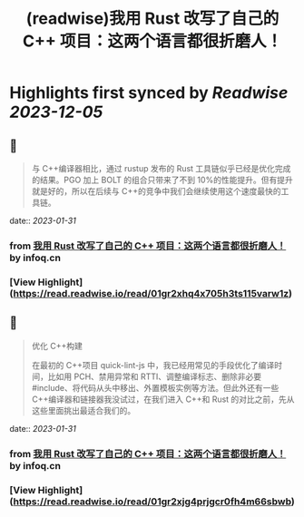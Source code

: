:PROPERTIES:
:title: (readwise)我用 Rust 改写了自己的 C++ 项目：这两个语言都很折磨人！
:END:

:PROPERTIES:
:author: [[infoq.cn]]
:full-title: "我用 Rust 改写了自己的 C++ 项目：这两个语言都很折磨人！"
:category: [[articles]]
:url: https://www.infoq.cn/article/gWoHTU1gilTd2jRvrSqf
:image-url: https://readwise-assets.s3.amazonaws.com/media/uploaded_book_covers/profile_552953/infoq_icon.jpg
:END:

* Highlights first synced by [[Readwise]] [[2023-12-05]]
** 📌
#+BEGIN_QUOTE
与 C++编译器相比，通过 rustup 发布的 Rust 工具链似乎已经是优化完成的结果。PGO 加上 BOLT 的组合只带来了不到 10%的性能提升。但有提升就是好的，所以在后续与 C++的竞争中我们会继续使用这个速度最快的工具链。 
#+END_QUOTE
    date:: [[2023-01-31]]
*** from _我用 Rust 改写了自己的 C++ 项目：这两个语言都很折磨人！_ by infoq.cn
*** [View Highlight](https://read.readwise.io/read/01gr2xhq4x705h3ts115varw1z)
** 📌
#+BEGIN_QUOTE
优化 C++构建

在最初的 C++项目 quick-lint-js 中，我已经用常见的手段优化了编译时间，比如用 PCH、禁用异常和 RTTI、调整编译标志、删除非必要 #include、将代码从头中移出、外置模板实例等方法。但此外还有一些 C++编译器和链接器我没试过，在我们进入 C++和 Rust 的对比之前，先从这些里面挑出最适合我们的。 
#+END_QUOTE
    date:: [[2023-01-31]]
*** from _我用 Rust 改写了自己的 C++ 项目：这两个语言都很折磨人！_ by infoq.cn
*** [View Highlight](https://read.readwise.io/read/01gr2xjg4prjgcr0fh4m66sbwb)